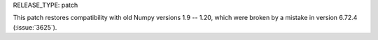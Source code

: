 RELEASE_TYPE: patch

This patch restores compatibility with old Numpy versions 1.9 -- 1.20,
which were broken by a mistake in version 6.72.4 (:issue:`3625`).
